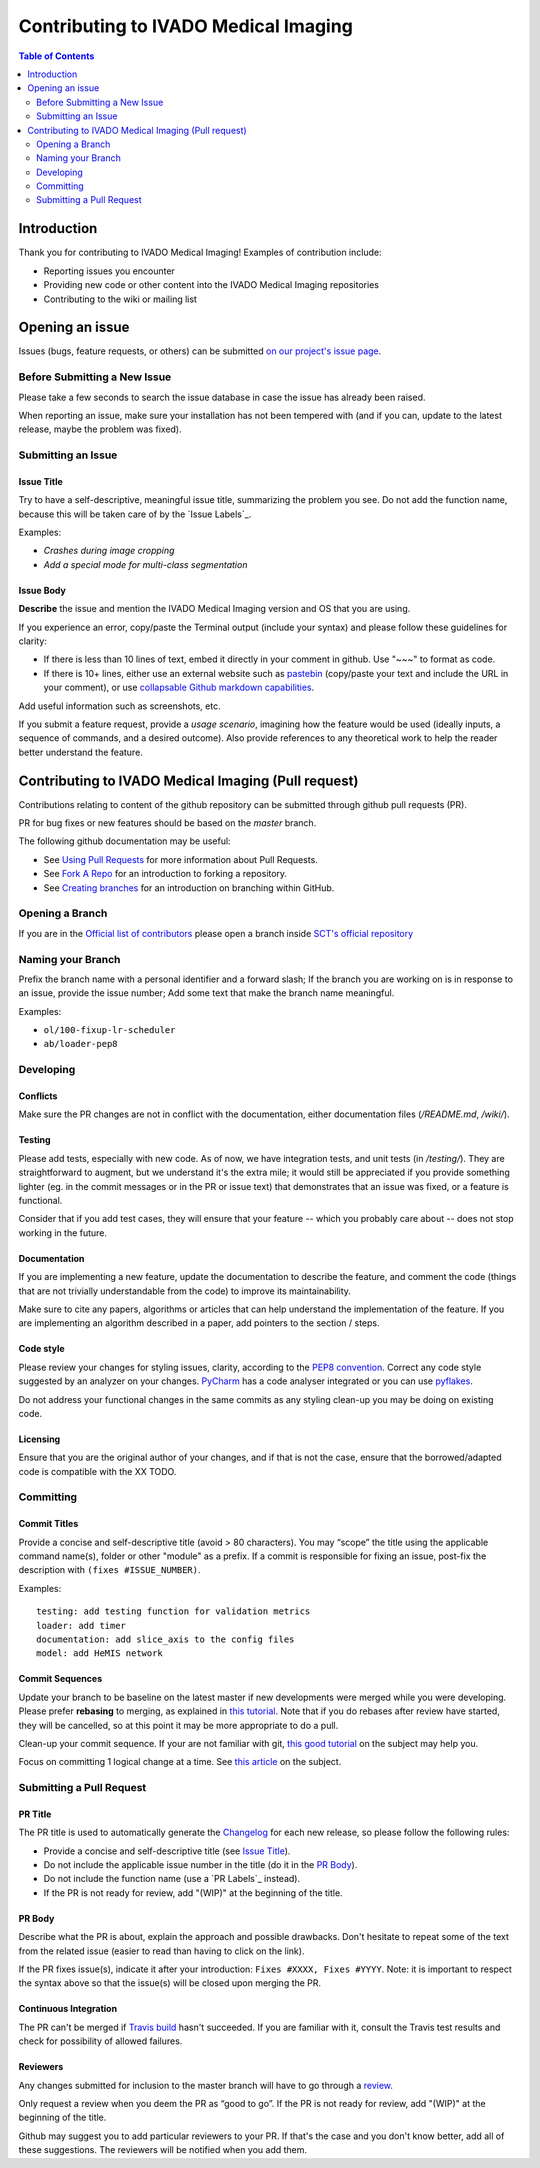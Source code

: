 =====================
 Contributing to IVADO Medical Imaging
=====================


.. contents:: Table of Contents
   :depth: 2
..


Introduction
############

Thank you for contributing to IVADO Medical Imaging! Examples of contribution include:

- Reporting issues you encounter

- Providing new code or other content into the IVADO Medical Imaging repositories

- Contributing to the wiki or mailing list


Opening an issue
################


Issues (bugs, feature requests, or others) can be submitted
`on our project's issue page
<https://github.com/neuropoly/ivado-medical-imaging/issues>`_.


Before Submitting a New Issue
*****************************

Please take a few seconds to search the issue database in case the
issue has already been raised.

When reporting an issue, make sure your installation has not been tempered
with (and if you can, update to the latest release, maybe the problem was
fixed).


Submitting an Issue
*******************

Issue Title
===========

Try to have a self-descriptive, meaningful issue title, summarizing the problem you see. Do not add the function name, because this will be taken care of by the `Issue Labels`_. 

Examples:

- *Crashes during image cropping*
- *Add a special mode for multi-class segmentation*


Issue Body
==========

**Describe** the issue and mention the IVADO Medical Imaging version and OS that you are using.

If you experience an error, copy/paste the Terminal output (include your syntax) and please follow these guidelines for clarity:

- If there is less than 10 lines of text, embed it directly in your comment in github. Use "~~~" to format as code.

- If there is 10+ lines, either use an external website such as `pastebin <https://pastebin.com/>`_ (copy/paste your text and include the URL in your comment), or use `collapsable Github markdown capabilities <https://gist.github.com/ericclemmons/b146fe5da72ca1f706b2ef72a20ac39d#using-details-in-github>`_.

Add useful information such as screenshots, etc.

If you submit a feature request, provide a *usage scenario*, imagining
how the feature would be used (ideally inputs, a sequence of commands,
and a desired outcome). Also provide references to any theoretical work to help the reader
better understand the feature.


Contributing to IVADO Medical Imaging (Pull request)
##################################

Contributions relating to content of the github repository can be
submitted through github pull requests (PR).

PR for bug fixes or new features should be based on the
`master` branch.

The following github documentation may be useful:

- See `Using Pull Requests
  <https://help.github.com/articles/using-pull-requests>`_
  for more information about Pull Requests.

- See `Fork A Repo <http://help.github.com/forking/>`_ for an
  introduction to forking a repository.

- See `Creating branches
  <https://help.github.com/articles/creating-and-deleting-branches-within-your-repository/>`_
  for an introduction on branching within GitHub.


Opening a Branch
****************
If you are in the `Official list of contributors <https://github.com/neuropoly/ivado-medical-imaging/people?affiliation=ALL>`_
please open a branch inside `SCT's official repository <https://github.com/neuropoly/ivado-medical-imaging>`_


Naming your Branch
******************

Prefix the branch name with a personal identifier and a forward slash; If the branch you are working on is in response to an issue, provide the issue number; Add some text that make the branch name meaningful. 

Examples:

- ``ol/100-fixup-lr-scheduler``
- ``ab/loader-pep8``


Developing
**********


Conflicts
=========

Make sure the PR changes are not in conflict with the documentation,
either documentation files (`/README.md`, `/wiki/`).


Testing
=======

Please add tests, especially with new code. As of now, we have integration tests,
and unit tests (in `/testing/`). They are straightforward to augment, but we understand it's the
extra mile; it would still be appreciated if you provide something
lighter (eg. in the commit messages or in the PR or issue text)
that demonstrates that an issue was fixed, or a feature is functional.

Consider that if you add test cases, they will ensure that your
feature -- which you probably care about -- does not stop working
in the future.

Documentation
=============

If you are implementing a new feature, update the
documentation to describe the feature, and comment the code
(things that are not trivially understandable from the code)
to improve its maintainability.

Make sure to cite any papers, algorithms or articles that can help
understand the implementation of the feature.
If you are implementing an algorithm described in a paper,
add pointers to the section / steps.

Code style
==========

Please review your changes for styling issues, clarity, according to the `PEP8 convention <https://www.python.org/dev/peps/pep-0008/>`_.
Correct any code style suggested by an analyzer on your changes.
`PyCharm
<https://www.jetbrains.com/help/pycharm/2016.1/code-inspection.html>`_
has a code analyser integrated or you can use `pyflakes
<https://github.com/PyCQA/pyflakes>`_.

Do not address your functional changes in the same commits as any
styling clean-up you may be doing on existing code.

Licensing
=========

Ensure that you are the original author of your changes,
and if that is not the case, ensure that the borrowed/adapted code
is compatible with the XX TODO.


Committing
**********


Commit Titles
=============

Provide a concise and self-descriptive title (avoid > 80 characters). 
You may “scope” the title using the applicable command name(s), folder or other "module" as a prefix.
If a commit is responsible for fixing an issue, post-fix the description with ``(fixes #ISSUE_NUMBER)``. 

Examples:

::

  testing: add testing function for validation metrics
  loader: add timer
  documentation: add slice_axis to the config files
  model: add HeMIS network


Commit Sequences
================

Update your branch to be baseline on the latest master if new
developments were merged while you were developing.
Please prefer **rebasing** to merging, as explained in `this tutorial
<https://coderwall.com/p/7aymfa/please-oh-please-use-git-pull-rebase>`_.
Note that if you do rebases after review have started,
they will be cancelled, so at this point it may be more
appropriate to do a pull.

Clean-up your commit sequence. If your are not familiar
with git, `this good tutorial <https://www.atlassian.com/git/tutorials/rewriting-history>`_ on the subject may help you.

Focus on committing 1 logical change at a time. See `this article
<https://github.com/erlang/otp/wiki/writing-good-commit-messages>`_
on the subject.


Submitting a Pull Request
*************************

PR Title
========

The PR title is used to automatically generate the `Changelog
<https://github.com/neuropoly/ivado-medical-imaging/blob/master/CHANGES.md>`_
for each new release, so please follow the following rules:

- Provide a concise and self-descriptive title (see `Issue Title`_).

- Do not include the applicable issue number in the title (do it in the `PR Body`_).

- Do not include the function name (use a `PR Labels`_ instead).

- If the PR is not ready for review, add "(WIP)" at the beginning of the title.


PR Body
=======

Describe what the PR is about, explain the approach and possible drawbacks.
Don't hesitate to repeat some of the text from the related issue
(easier to read than having to click on the link).

If the PR fixes issue(s), indicate it after your introduction:
``Fixes #XXXX, Fixes #YYYY``.
Note: it is important to respect the syntax above so that the issue(s) will be closed upon merging the PR.


Continuous Integration
======================

The PR can't be merged if `Travis build <https://travis-ci.org/neuropoly/ivado-medical-imaging>`_ hasn't succeeded. If you are familiar with it, consult the Travis test
results and check for possibility of allowed failures.


Reviewers
=========

Any changes submitted for inclusion to the master branch will have
to go through a `review
<https://help.github.com/articles/about-pull-request-reviews/>`_.

Only request a review when you deem the PR as “good to go”. If the PR is not ready for review, add "(WIP)" at the beginning of the title.

Github may suggest you to add particular reviewers to your PR.
If that's the case and you don't know better, add all of these suggestions.
The reviewers will be notified when you add them.
